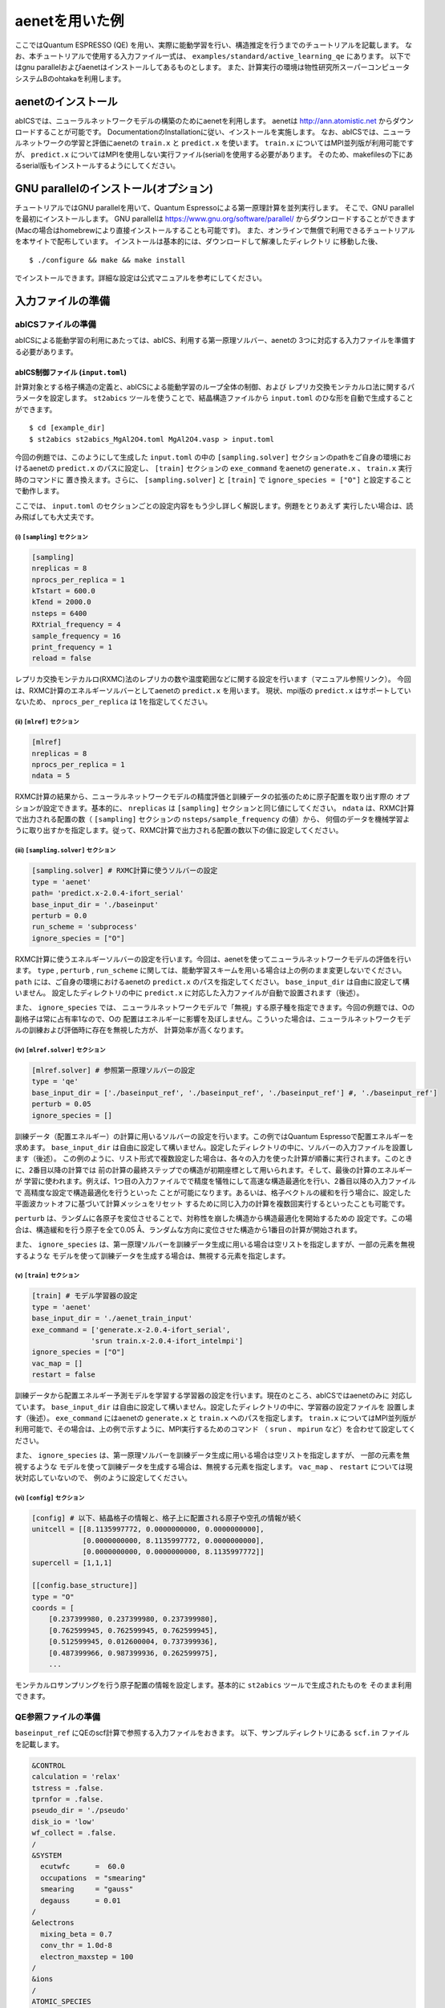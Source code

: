 .. _sec_tutorial:

***************************
aenetを用いた例
***************************

ここではQuantum ESPRESSO (QE) を用い、実際に能動学習を行い、構造推定を行うまでのチュートリアルを記載します。
なお、本チュートリアルで使用する入力ファイル一式は、 ``examples/standard/active_learning_qe`` にあります。
以下ではgnu parallelおよびaenetはインストールしてあるものとします。
また、計算実行の環境は物性研究所スーパーコンピュータシステムBのohtakaを利用します。

aenetのインストール
-----------------------

abICSでは、ニューラルネットワークモデルの構築のためにaenetを利用します。
aenetは http://ann.atomistic.net からダウンロードすることが可能です。
DocumentationのInstallationに従い、インストールを実施します。
なお、abICSでは、ニューラルネットワークの学習と評価にaenetの ``train.x`` と ``predict.x`` を使います。
``train.x`` についてはMPI並列版が利用可能ですが、 ``predict.x`` についてはMPIを使用しない実行ファイル(serial)を使用する必要があります。
そのため、makefilesの下にあるserial版もインストールするようにしてください。

GNU parallelのインストール(オプション)
-----------------------------------------
チュートリアルではGNU parallelを用いて、Quantum Espressoによる第一原理計算を並列実行します。
そこで、GNU parallelを最初にインストールします。
GNU parallelは https://www.gnu.org/software/parallel/ からダウンロードすることができます(Macの場合はhomebrewにより直接インストールすることも可能です)。
また、オンラインで無償で利用できるチュートリアルを本サイトで配布しています。
インストールは基本的には、ダウンロードして解凍したディレクトリ に移動した後、

::

  $ ./configure && make && make install

でインストールできます。詳細な設定は公式マニュアルを参考にしてください。

入力ファイルの準備
-----------------------

abICSファイルの準備
============================

abICSによる能動学習の利用にあたっては、abICS、利用する第一原理ソルバー、aenetの
3つに対応する入力ファイルを準備する必要があります。

abICS制御ファイル (``input.toml``)
++++++++++++++++++++++++++++++++++++++++++++++++++++
計算対象とする格子構造の定義と、abICSによる能動学習のループ全体の制御、および
レプリカ交換モンテカルロ法に関するパラメータを設定します。
``st2abics`` ツールを使うことで、結晶構造ファイルから ``input.toml`` のひな形を自動で生成することができます。

::

  $ cd [example_dir]
  $ st2abics st2abics_MgAl2O4.toml MgAl2O4.vasp > input.toml


今回の例題では、このようにして生成した ``input.toml`` の中の
``[sampling.solver]`` セクションのpathをご自身の環境におけるaenetの ``predict.x`` のパスに設定し、
``[train]`` セクションの ``exe_command`` をaenetの ``generate.x`` 、 ``train.x`` 実行時のコマンドに
置き換えます。さらに、 ``[sampling.solver]`` と ``[train]`` で ``ignore_species = ["O"]`` と設定することで動作します。

ここでは、 ``input.toml`` のセクションごとの設定内容をもう少し詳しく解説します。例題をとりあえず
実行したい場合は、読み飛ばしても大丈夫です。

(i)  ``[sampling]`` セクション
****************************************************
.. code-block:: toml

    [sampling]
    nreplicas = 8
    nprocs_per_replica = 1
    kTstart = 600.0
    kTend = 2000.0
    nsteps = 6400
    RXtrial_frequency = 4
    sample_frequency = 16
    print_frequency = 1
    reload = false

レプリカ交換モンテカルロ(RXMC)法のレプリカの数や温度範囲などに関する設定を行います（マニュアル参照リンク）。
今回は、RXMC計算のエネルギーソルバーとしてaenetの ``predict.x`` を用います。
現状、mpi版の ``predict.x`` はサポートしていないため、 ``nprocs_per_replica`` は
1を指定してください。

(ii)  ``[mlref]`` セクション
****************************************************
.. code-block:: toml

    [mlref]
    nreplicas = 8
    nprocs_per_replica = 1
    ndata = 5

RXMC計算の結果から、ニューラルネットワークモデルの精度評価と訓練データの拡張のために原子配置を取り出す際の
オプションが設定できます。基本的に、 ``nreplicas`` は ``[sampling]`` セクションと同じ値にしてください。
``ndata`` は、RXMC計算で出力される配置の数（ ``[sampling]`` セクションの ``nsteps/sample_frequency`` の値）から、
何個のデータを機械学習ように取り出すかを指定します。従って、RXMC計算で出力される配置の数以下の値に設定してください。

(iii)  ``[sampling.solver]`` セクション
****************************************************
.. code-block:: toml

    [sampling.solver] # RXMC計算に使うソルバーの設定
    type = 'aenet'
    path= 'predict.x-2.0.4-ifort_serial'
    base_input_dir = './baseinput'
    perturb = 0.0
    run_scheme = 'subprocess'
    ignore_species = ["O"]

RXMC計算に使うエネルギーソルバーの設定を行います。今回は、aenetを使ってニューラルネットワークモデルの評価を行います。
``type`` , ``perturb`` , ``run_scheme`` に関しては、能動学習スキームを用いる場合は上の例のまま変更しないでください。
``path`` には、ご自身の環境におけるaenetの ``predict.x`` のパスを指定してください。 ``base_input_dir``
は自由に設定して構いません。
設定したディレクトリの中に ``predict.x`` に対応した入力ファイルが自動で設置されます（後述）。

また、 ``ignore_species`` では、
ニューラルネットワークモデルで「無視」する原子種を指定できます。今回の例題では、Oの副格子は常に占有率1なので、Oの
配置はエネルギーに影響を及ぼしません。こういった場合は、ニューラルネットワークモデルの訓練および評価時に存在を無視した方が、
計算効率が高くなります。

(iv)  ``[mlref.solver]`` セクション
****************************************************
.. code-block:: toml

    [mlref.solver] # 参照第一原理ソルバーの設定
    type = 'qe'
    base_input_dir = ['./baseinput_ref', './baseinput_ref', './baseinput_ref'] #, './baseinput_ref']
    perturb = 0.05
    ignore_species = []

訓練データ（配置エネルギー）の計算に用いるソルバーの設定を行います。この例ではQuantum Espressoで配置エネルギーを求めます。
``base_input_dir`` は自由に設定して構いません。設定したディレクトリの中に、ソルバーの入力ファイルを設置します（後述）。
この例のように、リスト形式で複数設定した場合は、各々の入力を使った計算が順番に実行されます。このときに、2番目以降の計算では
前の計算の最終ステップでの構造が初期座標として用いられます。そして、最後の計算のエネルギーが
学習に使われます。例えば、1つ目の入力ファイルでで精度を犠牲にして高速な構造最適化を行い、2番目以降の入力ファイルで
高精度な設定で構造最適化を行うといった
ことが可能になります。あるいは、格子ベクトルの緩和を行う場合に、設定した平面波カットオフに基づいて計算メッシュをリセット
するために同じ入力の計算を複数回実行するといったことも可能です。

``perturb`` は、ランダムに各原子を変位させることで、対称性を崩した構造から構造最適化を開始するための
設定です。この場合は、構造緩和を行う原子を全て0.05 Å、ランダムな方向に変位させた構造から1番目の計算が開始されます。

また、 ``ignore_species`` は、第一原理ソルバーを訓練データ生成に用いる場合は空リストを指定しますが、一部の元素を無視するような
モデルを使って訓練データを生成する場合は、無視する元素を指定します。



(v)  ``[train]`` セクション
****************************************************
.. code-block:: toml

    [train] # モデル学習器の設定
    type = 'aenet'
    base_input_dir = './aenet_train_input'
    exe_command = ['generate.x-2.0.4-ifort_serial',
                  'srun train.x-2.0.4-ifort_intelmpi']
    ignore_species = ["O"]
    vac_map = []
    restart = false

訓練データから配置エネルギー予測モデルを学習する学習器の設定を行います。現在のところ、abICSではaenetのみに
対応しています。 ``base_input_dir`` は自由に設定して構いません。設定したディレクトリの中に、学習器の設定ファイルを
設置します（後述）。 ``exe_command`` にはaenetの ``generate.x`` と ``train.x`` へのパスを指定します。
``train.x`` についてはMPI並列版が利用可能で、その場合は、上の例で示すように、MPI実行するためのコマンド
（ ``srun`` 、 ``mpirun`` など）を合わせて設定してください。

また、 ``ignore_species`` は、第一原理ソルバーを訓練データ生成に用いる場合は空リストを指定しますが、
一部の元素を無視するような
モデルを使って訓練データを生成する場合は、無視する元素を指定します。 ``vac_map`` 、 ``restart`` については現状対応していないので、
例のように設定してください。

(vi)  ``[config]`` セクション
****************************************************
.. code-block:: toml

    [config] # 以下、結晶格子の情報と、格子上に配置される原子や空孔の情報が続く
    unitcell = [[8.1135997772, 0.0000000000, 0.0000000000],
                [0.0000000000, 8.1135997772, 0.0000000000],
                [0.0000000000, 0.0000000000, 8.1135997772]]
    supercell = [1,1,1]

    [[config.base_structure]]
    type = "O"
    coords = [
        [0.237399980, 0.237399980, 0.237399980],
        [0.762599945, 0.762599945, 0.762599945],
        [0.512599945, 0.012600004, 0.737399936],
        [0.487399966, 0.987399936, 0.262599975],
        ...

モンテカルロサンプリングを行う原子配置の情報を設定します。基本的に ``st2abics`` ツールで生成されたものを
そのまま利用できます。

QE参照ファイルの準備
============================

``baseinput_ref`` にQEのscf計算で参照する入力ファイルをおきます。
以下、サンプルディレクトリにある ``scf.in`` ファイルを記載します。

.. code-block::

    &CONTROL
    calculation = 'relax'
    tstress = .false.
    tprnfor = .false.
    pseudo_dir = './pseudo'
    disk_io = 'low'
    wf_collect = .false.
    /
    &SYSTEM
      ecutwfc      =  60.0
      occupations  = "smearing"
      smearing     = "gauss"
      degauss      = 0.01
    /
    &electrons
      mixing_beta = 0.7
      conv_thr = 1.0d-8
      electron_maxstep = 100
    /
    &ions
    /
    ATOMIC_SPECIES
    Al 26.981 Al.pbe-nl-kjpaw_psl.1.0.0.UPF
    Mg 24.305 Mg.pbe-spnl-kjpaw_psl.1.0.0.UPF
    O  16.000 O.pbe-n-kjpaw_psl.1.0.0.UPF
    ATOMIC_POSITIONS crystal

    K_POINTS gamma

なお、擬ポテンシャルを格納したディレクトリ ``pseudo_dir`` や
``ATOMIC_SPECIES`` で使用する擬ポテンシャルについて、自分の環境に従い書き換える必要があります。
なお、本サンプルで使用している擬ポテンシャルは以下のリンクからダウンロードできます。

- https://pseudopotentials.quantum-espresso.org/upf_files/Al.pbe-nl-kjpaw_psl.1.0.0.UPF
- https://pseudopotentials.quantum-espresso.org/upf_files/Mg.pbe-spnl-kjpaw_psl.1.0.0.UPF
- https://pseudopotentials.quantum-espresso.org/upf_files/O.pbe-n-kjpaw_psl.1.0.0.UPF

このサンプルでは、QE計算時に構造最適化を行うため ``calculation = 'relax'`` を、
計算高速化のため、 ``K_POINTS`` は ``gammma`` を選択しています。

aenetを使った訓練および配置エネルギ－計算用の入力ファイル
+++++++++++++++++++++++++++++++++++++++++++++++++++++++++

aenet用の入力ファイルを ``[train]`` セクションの ``base_input_dir`` で
設定したディレクトリ内の ``generate`` 、 ``train`` 、および ``predict``
ディレクトリに設置します。

generate
********

aenetでは、訓練用の原子配置とエネルギーのデータを、原子環境記述子とエネルギーの
関係に変換した中間バイナリフォーマットにまとめてから訓練を行います。この変換を
行う ``generate.x`` 用の
入力ファイルを ``generate`` ディレクトリに設置します。

まず、元素種ごとの
記述子設定ファイルを用意します。ファイル名は任意ですが、チュートリアルでは
``Al.fingerprint.stp`` , ``Mg.fingerprint.stp`` のような名前にしています。
例として ``Al.fingerprint.stp`` の内容を示します：

.. code-block ::

  DESCR
   N. Artrith and A. Urban, Comput. Mater. Sci. 114 (2016) 135-150.
   N. Artrith, A. Urban, and G. Ceder, Phys. Rev. B 96 (2017) 014112.
  END DESCR

  ATOM Al # 元素を指定

  ENV 2 # ATOMで指定した元素と相互作用する元素種の数と元素名を指定
  Al
  Mg

  RMIN 0.55d0 # 原子間の最隣接距離

  BASIS type=Chebyshev # チェビシェフ記述子の設定
  radial_Rc = 8.0  radial_N = 16 angular_Rc = 6.5  angular_N = 4

記述子設定の詳細についてはaenetのドキュメントをご参照ください。

次に、
``generate.in.head`` という名前の以下のようなファイルを準備します：

.. code-block ::

    OUTPUT aenet.train

    TYPES
    2
    Al -0.0  ! eV
    Mg -0.0  ! eV

    SETUPS
    Al   Al.fingerprint.stp
    Mg    Mg.fingerprint.stp


``OUTPUT`` には必ず ``aenet.train`` を指定してください。
``TYPES`` 以下には訓練データ中の元素種とその数を指定します。
元素種ごとにエネルギーの基準を指定することもできますが、基本的には
0に設定しておくのが無難です。
``SETUPS`` 以下には元素種ごとの記述子設定ファイルを指定します。
ファイルの末尾には必ず改行が入っていることを確認してください。
abICSは ``generate.in.head`` の末尾に座標ファイルのリストを
追加して、 ``generate.in`` を生成し、 ``generate.x`` を実行します。

train
*****

``generate`` で生成された訓練データを読み込み、訓練を行う
``train.x`` 用の入力ファイルを ``train`` ディレクトリに設置します。
ファイル名は ``train.in`` としてください：

.. code-block ::

    TRAININGSET aenet.train
    TESTPERCENT 10
    ITERATIONS  500

    MAXENERGY 10000

    TIMING

    !SAVE_ENERGIES

    METHOD
    bfgs

    NETWORKS
    ! atom   network         hidden
    ! types  file-name       layers  nodes:activation
      Al     Al.15t-15t.nn    2      15:tanh 15:tanh
      Mg       Mg.15t-15t.nn    2      15:tanh 15:tanh

基本的には、 ``NETWORKS`` セクション以外は変更の必要はありません。
``NETWORKS`` セクションでは、生成する元素種ごとのポテンシャル
ファイル名と、ニューラルネットワーク構造、および活性化関数を指定します。

predict
*******

訓練したポテンシャルモデルを使って入力座標に対してエネルギーを
評価するための ``predict.x`` 用の入力ファイル ``predict.in`` を、 ``predict``
ディレクトリに設置します：

.. code-block ::

    TYPES
    2
    Mg
    Al

    NETWORKS
    Mg  Mg.15t-15t.nn
    Al  Al.15t-15t.nn

    VERBOSITY low

``TYPES`` セクションには元素種の数と元素名を、 ``NETWORKS``
セクションには元素種ごとのポテンシャルファイル名（ ``train.in`` で
設定したもの）を入力してください。

また、 ``VERBOSITY`` は必ず ``low`` に設定してください。

計算実行
-----------------------

サンプルスクリプトには、計算手順を簡略化するためのスクリプト  ``AL.sh`` と ``MC.sh`` が準備されています。
これらを交互に実行することで能動学習およびモンテカルロによる構造推定が実施されれます。

それでは、最初に ``AL.sh`` の中身をみてます。
なお、これらのシェルスクリプトの実行前に、 ``run_pw.sh`` を ``chmod u+x`` で権限を変更する必要があります。
``run_pw.sh`` はQEの計算を実行するためのスクリプトで、後述する ``parallel_run.sh`` 内部で呼び出されます。

.. code-block:: shell

    #!/bin/sh
    #SBATCH -p i8cpu
    #SBATCH -N 4
    #SBATCH -n 512
    #SBATCH -J spinel
    #SBATCH -c 1
    #SBATCH --time=0:30:00

    # Run reference DFT calc.
    echo start AL sample
    srun -n 8 abics_mlref input.toml >> active.out

    echo start parallel_run 1
    sh parallel_run.sh

    echo start AL final
    srun -n 8 abics_mlref input.toml >> active.out

    #train
    echo start training
    abics_train input.toml > train.out

    echo Done

最初の ``#SBATCH`` で始まる数行は物性研スパコンでのジョブスケジューラに関するコマンドです。
ここでは、プロセス数512のMPI並列を実行しています。
また、 ``srun`` は並列環境でプログラムを実行するためのコマンドです（ ``mpiexec`` に相当します）。
ジョブスケジューラに関する詳細は、実際に利用する計算機のマニュアルを参照してください。

.. code-block:: shell

    # Run reference DFT calc.
    echo start AL sample
    srun -n 8 abics_mlref input.toml >> active.out

で、 ``abics_mlref`` を用いて、訓練データの大元となる第一原理計算用の入力ファイルを生成します。
初回実行時は、指定した数だけ原子配置をランダムに生成し、
それぞれの原子配置に対して個別のディレクトリを用意した上で、ディレクトリ内に入力ファイルを作成します。
同時に、それらのディレクトリのpathが記載されたファイル ``rundirs.txt`` も生成します。
このディレクトリリストを使って、個々の入力に対する第一原理計算ジョブの実行を自動化することができます。
次に得られたファイルをもとに、第一原理計算を実行します。

.. code-block:: shell

    echo start parallel_run 1
    sh parallel_run.sh

``parallel_run.sh`` は、gnu parallelを用いてQEの網羅計算を行うためのスクリプトで、
これによりrundirs.txtに記載されたディレクトリを対象にQEの網羅計算が行われます。
QEの計算結果は、それぞれのディレクトリに格納されます。
QEの網羅計算により、教師データを作成したので、次はaenetでのニューラルネットワークポテンシャルの作成に移ります。
最初に、 ``abics_mlref`` を再度実行し、第一原理計算の結果をabics_trainが読み込む共通フォーマットにしたファイルを作成します。

.. code-block:: shell

    echo start AL final
    srun -n 8 abics_mlref input.toml >> active.out

次に、学習データをもとにaenetによりニューラルネットワークポテンシャルの作成を行います。
ニューラルネットワークポテンシャルは ``abics_train`` により計算されます。
入力ファイルの ``[train]`` セクションにある ``base_input_dir`` に格納された入力ファイルを読み込むことで、計算が実施されます。
計算が無事終了すると、 ``baseinput`` ディレクトリに学習済みのニューラルネットワークが出力されます。

.. code-block:: shell

    #train
    echo start training
    abics_train input.toml > train.out

以上のプロセスで、能動学習を行うための ``AL.sh`` のプロセスが終了となります。

次に、学習したニューラルネットワークポテンシャルを用い、abICSにより最適化構造を求めます。
このプロセスは ``MC.sh`` で行うことができます。
以下が、 ``MC.sh`` の中身です。

.. code-block:: shell

    #!/bin/sh
    #SBATCH -p i8cpu
    #SBATCH -N 1
    #SBATCH -n 8
    #SBATCH --time=00:30:00

    srun -n 8 abics_sampling input.toml >> aenet.out

    echo Done

``abics_sampling`` を実行することで ``MCxx`` ディレクトリが作成されます(xxは実行回数)。
``active learning`` を念頭にしており、ALloop.progressを読むことで計算回数などの情報を取得する機能が追加実装されています。
``MCxx`` ディレクトリの下には、レプリカ数分だけのフォルダが作成され、
VASPのPOSCARファイル形式で記載された各ステップごとの原子配置(``structure.XXX.vasp``)、
最低エネルギーを与えた原子位置(``minE.vasp``)や、各ステップごとの温度とエネルギー(``obs.dat``)などが出力されます。
詳細については `abICSマニュアルの出力ファイル <https://issp-center-dev.github.io/abICS/docs/sphinx/ja/build/html/outputfiles/index.html>`_ を参考にしてください。

上の手続きで得られた結果は、aenetにより求められたニューラルネットワークポテンシャルの精度に依存します。
はじめのステップではランダムな配置をもとに学習を行ったので、低温の構造については精度が低いことが予想されます。
そこで、モンテカルロで推定された構造に対して、
再度第一原理計算でエネルギーを計算し再学習させるステップを繰り返すことで、
全温度領域での精度を高めることが期待されます。
このプロセスは、AL.shとMC.shを順番に繰り返すことで計算できます。
実際に下図に反転率(DOI)を計算した結果を掲載します。
この例では最初の一回目の結果がMC0、その後MC1, MC2, ..., MC5と5回実行させています。
最初の一回目が、他のものとかなりずれていることから精度が出ていないことが予想されます。
一方で、一度モンテカルロを行った結果を元に学習させると、その次からはほぼ同じような値が得られていることがわかります。

.. image:: ../../../image/doi_aenet.*
   :width: 800px
   :align: center

なお、DOIについては以下の手順で計算が可能です。

1. MCxxxに移動する。

2. ``srun -n 8 abicsRXsepT ../input.toml`` で ``Tseparate`` ディレクトリを作成する
(abics_samplingを実行した際の並列数に揃える。本チュートリアルでは並列数を8にしているので8に設定)。

3. sampleディレクトリにある ``calc_DOI.py`` と ``MgAl2O4.vasp`` をコピーする。

4. ``srun -n 8 python3 calc_DOI.py ../input.toml`` で温度ごとの反転率を計算する。
(abics_samplingを実行した際の並列数に揃える。本チュートリアルでは並列数を8にしているので8に設定)。

以上が、チュートリアルになります。
